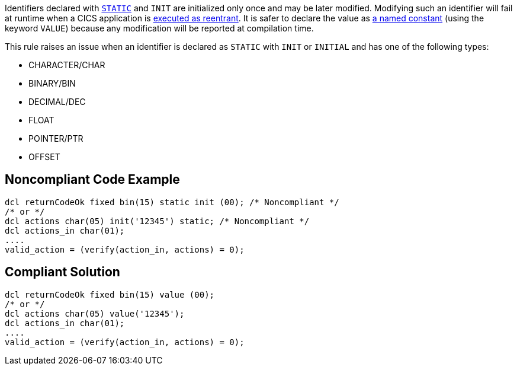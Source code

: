 Identifiers declared with https://www.ibm.com/support/knowledgecenter/en/SSY2V3_5.1.0/com.ibm.ent.pl1.zos.doc/lr/value.html[``++STATIC++``] and ``++INIT++`` are initialized only once and may be later modified. Modifying such an identifier will fail at runtime when a CICS application is https://www.ibm.com/support/knowledgecenter/en/SSGMGV_3.1.0/com.ibm.cics.ts31.doc/dfhp3/dfhp3r3.htm[executed as reentrant]. It is safer to declare the value as https://www.ibm.com/support/knowledgecenter/en/SSY2V3_5.1.0/com.ibm.ent.pl1.zos.doc/lr/value.html[a named constant] (using the keyword ``++VALUE++``) because any modification will be reported at compilation time.

This rule raises an issue when an identifier is declared as ``++STATIC++`` with ``++INIT++`` or ``++INITIAL++`` and has one of the following types:

* CHARACTER/CHAR
* BINARY/BIN
* DECIMAL/DEC
* FLOAT
* POINTER/PTR
* OFFSET


== Noncompliant Code Example

----
dcl returnCodeOk fixed bin(15) static init (00); /* Noncompliant */
/* or */
dcl actions char(05) init('12345') static; /* Noncompliant */
dcl actions_in char(01);
....
valid_action = (verify(action_in, actions) = 0);
----


== Compliant Solution

----
dcl returnCodeOk fixed bin(15) value (00);
/* or */
dcl actions char(05) value('12345');
dcl actions_in char(01);
....
valid_action = (verify(action_in, actions) = 0);
----


